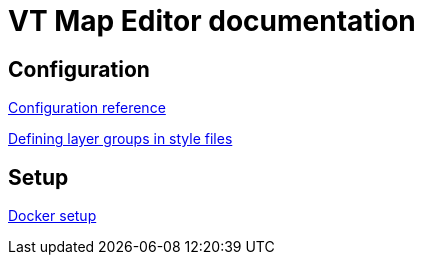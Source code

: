 = VT Map Editor documentation

== Configuration
link:configuration.adoc[Configuration reference]

link:layer_groups.adoc[Defining layer groups in style files]

== Setup
link:docker-setup.adoc[Docker setup]
